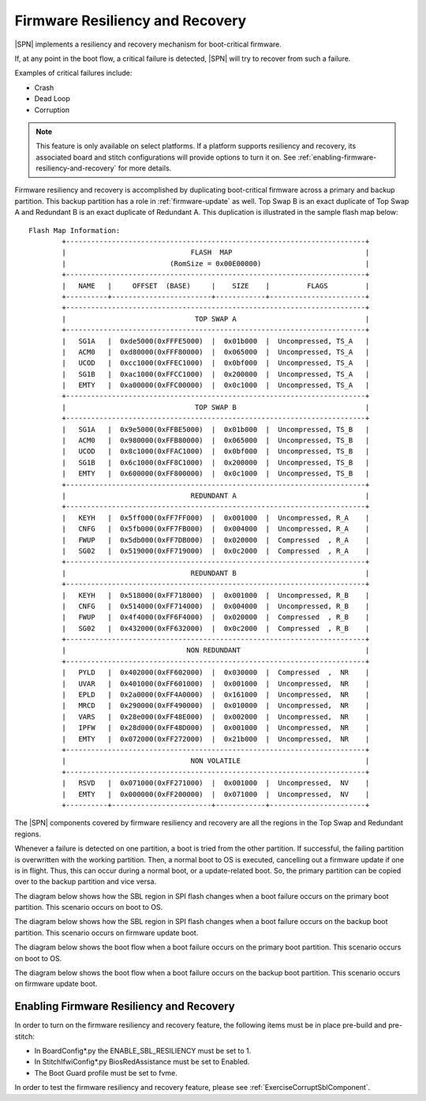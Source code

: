 .. _firmware-resiliency-and-recovery:

Firmware Resiliency and Recovery
--------------------------------

|SPN| implements a resiliency and recovery mechanism for boot-critical firmware.

If, at any point in the boot flow, a critical failure is detected, |SPN| will try to recover from such a failure.

Examples of critical failures include:

* Crash

* Dead Loop

* Corruption

.. Note:: This feature is only available on select platforms. If a platform supports resiliency and
    recovery, its associated board and stitch configurations will provide options to turn it on. See
    :ref:`enabling-firmware-resiliency-and-recovery` for more details.

Firmware resiliency and recovery is accomplished by duplicating boot-critical firmware across a primary and backup partition. This backup partition has
a role in :ref:`firmware-update` as well. Top Swap B is an exact duplicate of Top Swap A and Redundant B is an exact duplicate of Redundant A. This duplication
is illustrated in the sample flash map below::

    Flash Map Information:
            +------------------------------------------------------------------------+
            |                              FLASH  MAP                                |
            |                         (RomSize = 0x00E00000)                         |
            +------------------------------------------------------------------------+
            |   NAME   |     OFFSET  (BASE)     |    SIZE    |         FLAGS         |
            +----------+------------------------+------------+-----------------------+
            +------------------------------------------------------------------------+
            |                               TOP SWAP A                               |
            +------------------------------------------------------------------------+
            |   SG1A   |  0xde5000(0xFFFE5000)  |  0x01b000  |  Uncompressed, TS_A   |
            |   ACM0   |  0xd80000(0xFFF80000)  |  0x065000  |  Uncompressed, TS_A   |
            |   UCOD   |  0xcc1000(0xFFEC1000)  |  0x0bf000  |  Uncompressed, TS_A   |
            |   SG1B   |  0xac1000(0xFFCC1000)  |  0x200000  |  Uncompressed, TS_A   |
            |   EMTY   |  0xa00000(0xFFC00000)  |  0x0c1000  |  Uncompressed, TS_A   |
            +------------------------------------------------------------------------+
            |                               TOP SWAP B                               |
            +------------------------------------------------------------------------+
            |   SG1A   |  0x9e5000(0xFFBE5000)  |  0x01b000  |  Uncompressed, TS_B   |
            |   ACM0   |  0x980000(0xFFB80000)  |  0x065000  |  Uncompressed, TS_B   |
            |   UCOD   |  0x8c1000(0xFFAC1000)  |  0x0bf000  |  Uncompressed, TS_B   |
            |   SG1B   |  0x6c1000(0xFF8C1000)  |  0x200000  |  Uncompressed, TS_B   |
            |   EMTY   |  0x600000(0xFF800000)  |  0x0c1000  |  Uncompressed, TS_B   |
            +------------------------------------------------------------------------+
            |                              REDUNDANT A                               |
            +------------------------------------------------------------------------+
            |   KEYH   |  0x5ff000(0xFF7FF000)  |  0x001000  |  Uncompressed, R_A    |
            |   CNFG   |  0x5fb000(0xFF7FB000)  |  0x004000  |  Uncompressed, R_A    |
            |   FWUP   |  0x5db000(0xFF7DB000)  |  0x020000  |  Compressed  , R_A    |
            |   SG02   |  0x519000(0xFF719000)  |  0x0c2000  |  Compressed  , R_A    |
            +------------------------------------------------------------------------+
            |                              REDUNDANT B                               |
            +------------------------------------------------------------------------+
            |   KEYH   |  0x518000(0xFF718000)  |  0x001000  |  Uncompressed, R_B    |
            |   CNFG   |  0x514000(0xFF714000)  |  0x004000  |  Uncompressed, R_B    |
            |   FWUP   |  0x4f4000(0xFF6F4000)  |  0x020000  |  Compressed  , R_B    |
            |   SG02   |  0x432000(0xFF632000)  |  0x0c2000  |  Compressed  , R_B    |
            +------------------------------------------------------------------------+
            |                             NON REDUNDANT                              |
            +------------------------------------------------------------------------+
            |   PYLD   |  0x402000(0xFF602000)  |  0x030000  |  Compressed  ,  NR    |
            |   UVAR   |  0x401000(0xFF601000)  |  0x001000  |  Uncompressed,  NR    |
            |   EPLD   |  0x2a0000(0xFF4A0000)  |  0x161000  |  Uncompressed,  NR    |
            |   MRCD   |  0x290000(0xFF490000)  |  0x010000  |  Uncompressed,  NR    |
            |   VARS   |  0x28e000(0xFF48E000)  |  0x002000  |  Uncompressed,  NR    |
            |   IPFW   |  0x28d000(0xFF48D000)  |  0x001000  |  Uncompressed,  NR    |
            |   EMTY   |  0x072000(0xFF272000)  |  0x21b000  |  Uncompressed,  NR    |
            +------------------------------------------------------------------------+
            |                              NON VOLATILE                              |
            +------------------------------------------------------------------------+
            |   RSVD   |  0x071000(0xFF271000)  |  0x001000  |  Uncompressed,  NV    |
            |   EMTY   |  0x000000(0xFF200000)  |  0x071000  |  Uncompressed,  NV    |
            +----------+------------------------+------------+-----------------------+

The |SPN| components covered by firmware resiliency and recovery are all the regions in the Top Swap and Redundant regions.

Whenever a failure is detected on one partition, a boot is tried from the other partition. If successful, the failing partition is overwritten with the working partition. Then,
a normal boot to OS is executed, cancelling out a firmware update if one is in flight. Thus, this can occur during a normal boot, or a update-related boot. So, the primary partition
can be copied over to the backup partition and vice versa.

The diagram below shows how the SBL region in SPI flash changes when a boot failure occurs on the primary boot partition. This scenario occurs on boot to OS.

.. image:: /images/primary_block_diagram_for_resiliency.png

The diagram below shows how the SBL region in SPI flash changes when a boot failure occurs on the backup boot partition. This scenario occurs on firmware update boot.

.. image:: /images/backup_block_diagram_for_resiliency.png

The diagram below shows the boot flow when a boot failure occurs on the primary boot partition. This scenario occurs on boot to OS.

.. image:: /images/primary_boot_flow_for_resiliency.png

The diagram below shows the boot flow when a boot failure occurs on the backup boot partition. This scenario occurs on firmware update boot.

.. image:: /images/backup_boot_flow_for_resiliency.png

.. _enabling-firmware-resiliency-and-recovery:

Enabling Firmware Resiliency and Recovery
^^^^^^^^^^^^^^^^^^^^^^^^^^^^^^^^^^^^^^^^^^

In order to turn on the firmware resiliency and recovery feature, the following items must be in place pre-build and pre-stitch:

* In BoardConfig*.py the ENABLE_SBL_RESILIENCY must be set to 1.

* In StitchIfwiConfig*.py BiosRedAssistance must be set to Enabled.

* The Boot Guard profile must be set to fvme.

In order to test the firmware resiliency and recovery feature, please see :ref:`ExerciseCorruptSblComponent`.
